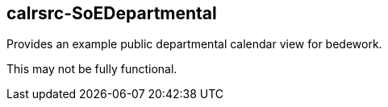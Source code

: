 [[calrsrc-SoEDepartmental]]
== calrsrc-SoEDepartmental
Provides an example public departmental calendar view for bedework.

This may not be fully functional.